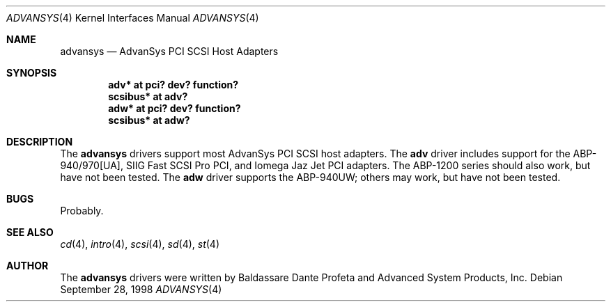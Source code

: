 .\"	$OpenBSD: adv.4,v 1.2 1998/11/17 06:25:17 downsj Exp $
.\"
.\" Copyright (c) 1998, Jason Downs.  All rights reserved.
.\"
.\" Redistribution and use in source and binary forms, with or without
.\" modification, are permitted provided that the following conditions
.\" are met:
.\" 1. Redistributions of source code must retain the above copyright
.\"    notice, this list of conditions and the following disclaimer.
.\" 2. Redistributions in binary form must reproduce the above copyright
.\"    notice, this list of conditions and the following disclaimer in the
.\"    documentation and/or other materials provided with the distribution.
.\" 3. The name of the author may not be used to endorse or promote products
.\"    derived from this software withough specific prior written permission.
.\"
.\" THIS SOFTWARE IS PROVIDED BY THE AUTHOR ``AS IS'' AND ANY EXPRESS OR
.\" IMPLIED WARRANTIES, INCLUDING, BUT NOT LIMITED TO, THE IMPLIED WARRANTIES
.\" OF MERCHANTABILITY AND FITNESS FOR A PARTICULAR PURPOSE ARE DISCLAIMED.
.\" IN NO EVENT SHALL THE AUTHOR BE LIABLE FOR ANY DIRECT, INDIRECT,
.\" INCIDENTAL, SPECIAL, EXEMPLARY, OR CONSEQUENTIAL DAMAGES (INCLUDING, BUT
.\" NOT LIMITED TO, PROCUREMENT OF SUBSTITUTE GOODS OR SERVICES; LOSS OF USE,
.\" DATA, OR PROFITS; OR BUSINESS INTERRUPTION) HOWEVER CAUSED AND ON ANY
.\" THEORY OF LIABILITY, WHETHER IN CONTRACT, STRICT LIABILITY, OR TORT
.\" (INCLUDING NEGLIGENCE OR OTHERWISE) ARISING IN ANY WAY OUT OF THE USE OF
.\" THIS SOFTWARE, EVEN IF ADVISED OF THE POSSIBILITY OF SUCH DAMAGE.
.\"
.\"
.Dd September 28, 1998
.Dt ADVANSYS 4
.Os
.Sh NAME
.Nm advansys
.Nd AdvanSys PCI SCSI Host Adapters
.Sh SYNOPSIS
.Cd "adv* at pci? dev? function?"
.Cd scsibus* at adv?
.Cd "adw* at pci? dev? function?"
.Cd scsibus* at adw?
.Sh DESCRIPTION
The
.Nm
drivers support most AdvanSys PCI SCSI host adapters.  The
.Nm adv
driver includes support for the ABP-940/970[UA], SIIG Fast SCSI Pro PCI, and
Iomega Jaz Jet PCI adapters.  The ABP-1200 series should also work, but have
not been tested.  The
.Nm adw
driver supports the ABP-940UW; others may work, but have not been tested.
.Pp
.Sh BUGS
Probably.
.Pp
.Sh SEE ALSO
.Xr cd 4 ,
.Xr intro 4 ,
.Xr scsi 4 ,
.Xr sd 4 ,
.Xr st 4
.Sh AUTHOR
The
.Nm
drivers were written by Baldassare Dante Profeta and Advanced System Products,
Inc.
